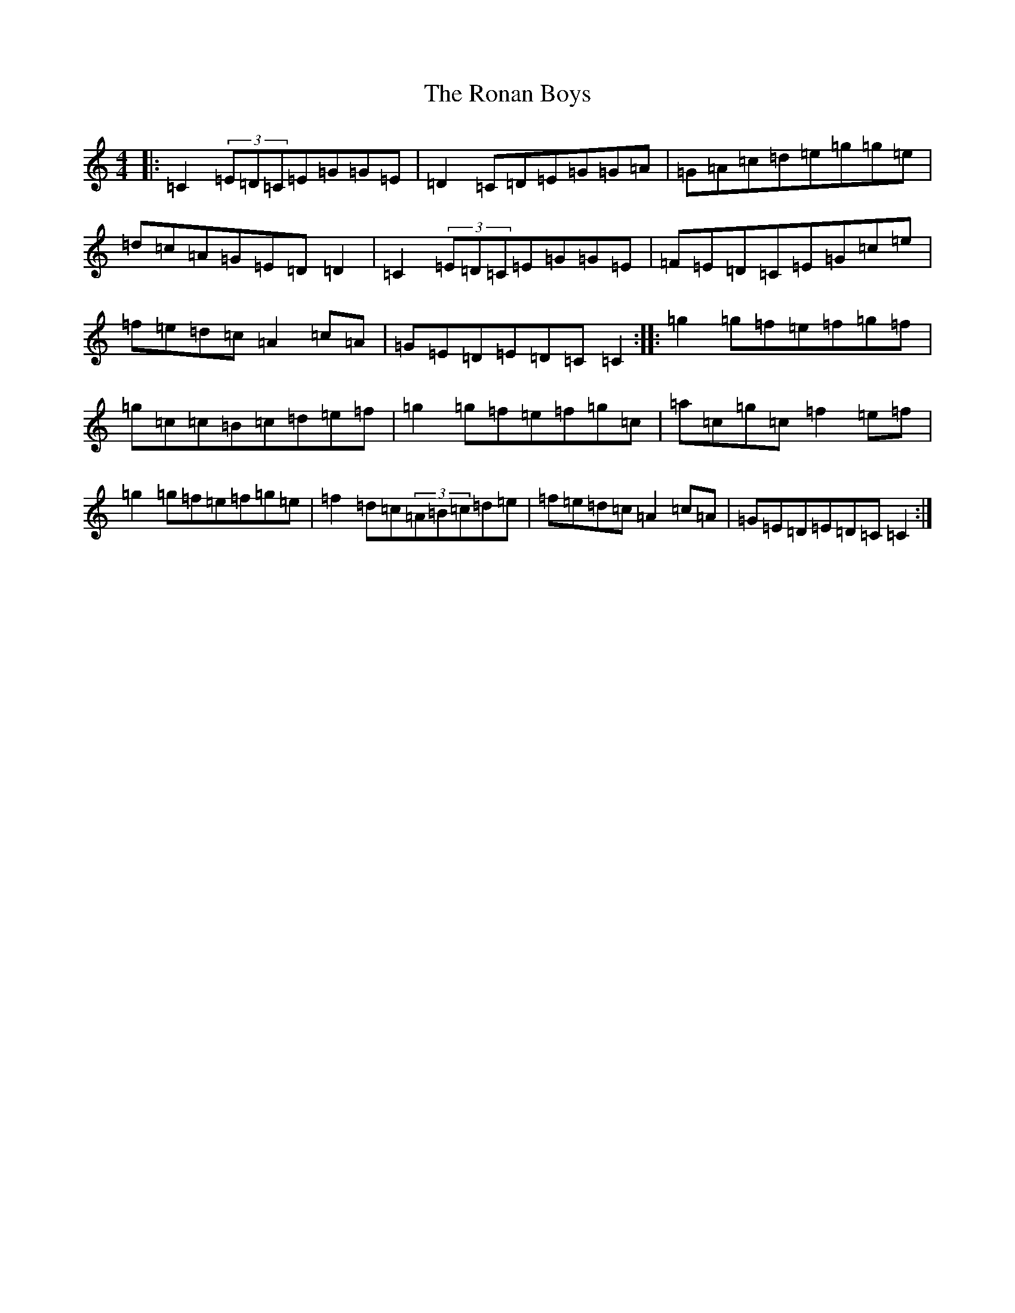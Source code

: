 X: 18458
T: Ronan Boys, The
S: https://thesession.org/tunes/9210#setting9210
Z: D Major
R: reel
M: 4/4
L: 1/8
K: C Major
|:=C2(3=E=D=C=E=G=G=E|=D2=C=D=E=G=G=A|=G=A=c=d=e=g=g=e|=d=c=A=G=E=D=D2|=C2(3=E=D=C=E=G=G=E|=F=E=D=C=E=G=c=e|=f=e=d=c=A2=c=A|=G=E=D=E=D=C=C2:||:=g2=g=f=e=f=g=f|=g=c=c=B=c=d=e=f|=g2=g=f=e=f=g=c|=a=c=g=c=f2=e=f|=g2=g=f=e=f=g=e|=f2=d=c(3=A=B=c=d=e|=f=e=d=c=A2=c=A|=G=E=D=E=D=C=C2:|